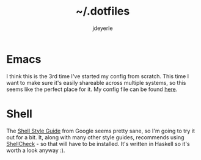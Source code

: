 #+title: ~/.dotfiles
#+author: jdeyerle
#+startup: indent

* Emacs

I think this is the 3rd time I've started my config from scratch. This time I want to make sure it's easily shareable across multiple systems, so this seems like the perfect place for it. My config file can be found [[./.emacs.d/config.org][here]].

* Shell
 
The [[https://google.github.io/styleguide/shellguide.html][Shell Style Guide]] from Google seems pretty sane, so I'm going to try it out for a bit. It, along with many other style guides, recommends using [[https://github.com/koalaman/shellcheck][ShellCheck]] - so that will have to be installed. It's written in Haskell so it's worth a look anyway :).

